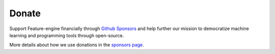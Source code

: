 Donate
------

Support Feature-engine financially through
`Github Sponsors <https://github.com/sponsors/feature-engine>`_ and help further our
mission to democratize machine learning and programming tools through open-source.

More details about how we use donations in the
`sponsors page <https://github.com/sponsors/feature-engine>`_.

